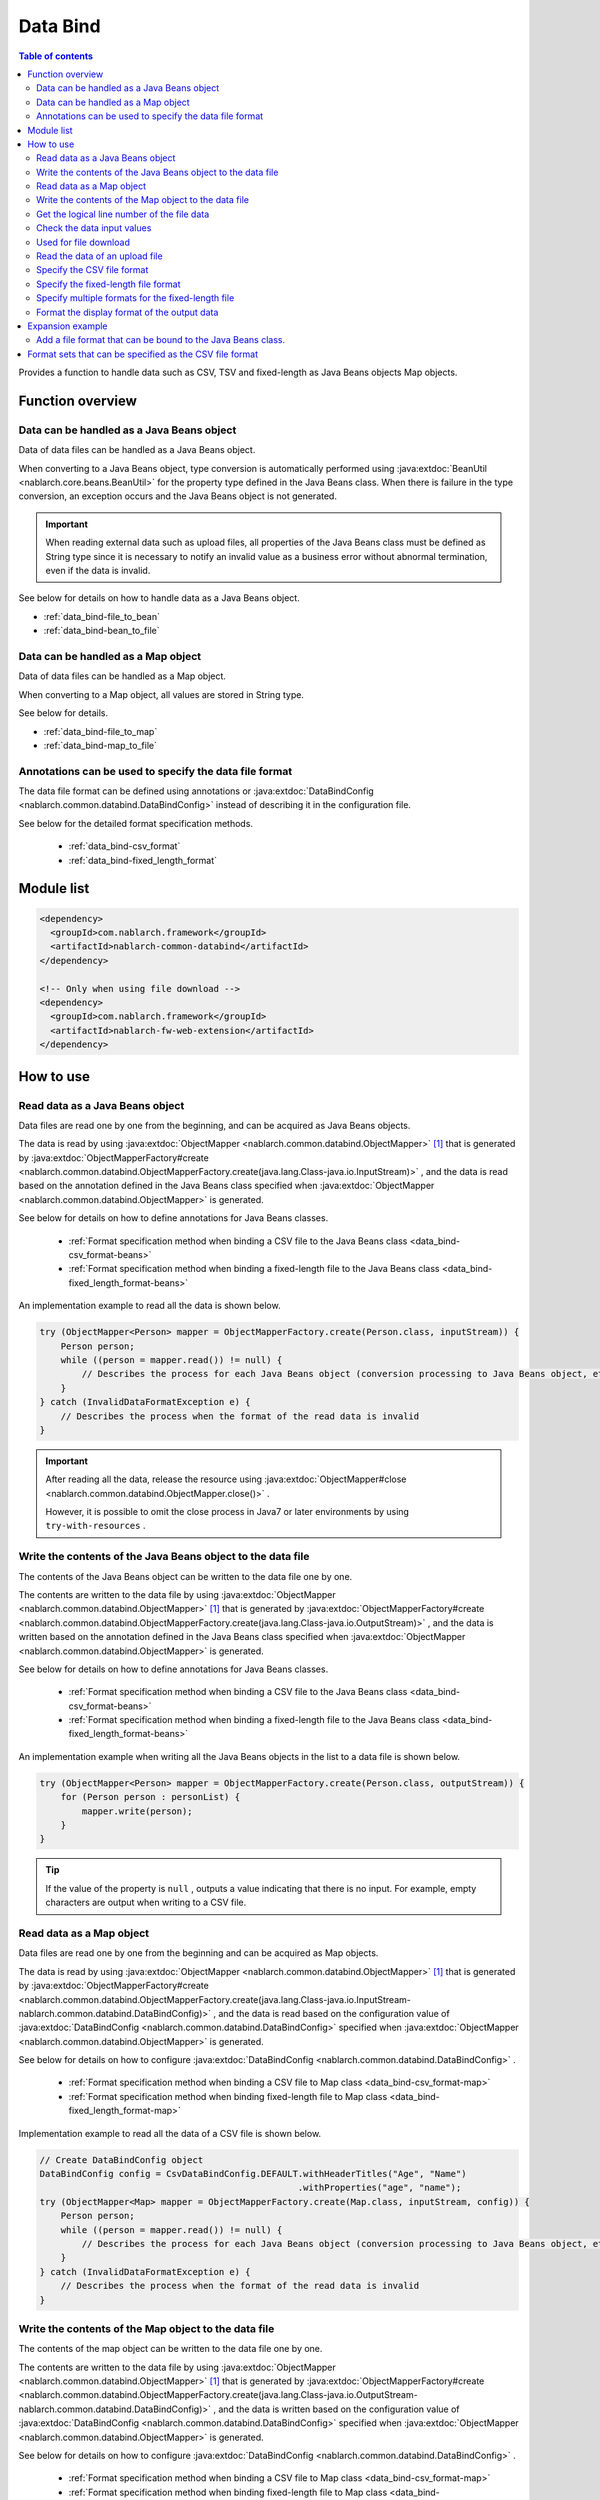 .. _data_bind:

Data Bind
==================================================

.. contents:: Table of contents
  :depth: 3
  :local:

Provides a function to handle data such as CSV, TSV and fixed-length as Java Beans objects Map objects.

Function overview
---------------------------------------------------------------------

Data can be handled as a Java Beans object
~~~~~~~~~~~~~~~~~~~~~~~~~~~~~~~~~~~~~~~~~~~~~~~~~~~~~~~~~~~~~~~~~~~~~~~~~
Data of data files can be handled as a Java Beans object.

When converting to a Java Beans object, type conversion is automatically performed using :java:extdoc:`BeanUtil <nablarch.core.beans.BeanUtil>` for the property type defined in the Java Beans class. When there is failure in the type conversion, an exception occurs and the Java Beans object is not generated.

.. important::

  When reading external data such as upload files, all properties of the Java Beans class must be defined as String type since it is necessary to notify an invalid value as a business error without abnormal termination, even if the data is invalid.

See below for details on how to handle data as a Java Beans object.

* :ref:`data_bind-file_to_bean`
* :ref:`data_bind-bean_to_file`

Data can be handled as a Map object
~~~~~~~~~~~~~~~~~~~~~~~~~~~~~~~~~~~~~~~~~~~~~~~~~~~~~~~~~~~~~~~~~~~~~~~~~
Data of data files can be handled as a Map object.

When converting to a Map object, all values are stored in String type.

See below for details.

* :ref:`data_bind-file_to_map`
* :ref:`data_bind-map_to_file`

Annotations can be used to specify the data file format
~~~~~~~~~~~~~~~~~~~~~~~~~~~~~~~~~~~~~~~~~~~~~~~~~~~~~~~~~~~~~~~~~~~~~
The data file format can be defined using annotations or :java:extdoc:`DataBindConfig <nablarch.common.databind.DataBindConfig>` instead of describing it in the configuration file.

See below for the detailed format specification methods.

  * :ref:`data_bind-csv_format`
  * :ref:`data_bind-fixed_length_format`

Module list
---------------------------------------------------------------------

.. code-block:: xml

  <dependency>
    <groupId>com.nablarch.framework</groupId>
    <artifactId>nablarch-common-databind</artifactId>
  </dependency>

  <!-- Only when using file download -->
  <dependency>
    <groupId>com.nablarch.framework</groupId>
    <artifactId>nablarch-fw-web-extension</artifactId>
  </dependency>

How to use
---------------------------------------------------------------------

.. _data_bind-file_to_bean:

Read data as a Java Beans object
~~~~~~~~~~~~~~~~~~~~~~~~~~~~~~~~~~~~~~~~~~~~~~~~~~~~~~~~~~~~~~~~~~~~~
Data files are read one by one from the beginning, and can be acquired as Java Beans objects.

The data is read by using :java:extdoc:`ObjectMapper <nablarch.common.databind.ObjectMapper>` [#thread-unsafe]_ that is generated by :java:extdoc:`ObjectMapperFactory#create <nablarch.common.databind.ObjectMapperFactory.create(java.lang.Class-java.io.InputStream)>` , and the data is read based on the annotation defined in the Java Beans class specified when :java:extdoc:`ObjectMapper <nablarch.common.databind.ObjectMapper>` is generated.

See below for details on how to define annotations for Java Beans classes.

  * :ref:`Format specification method when binding a CSV file to the Java Beans class <data_bind-csv_format-beans>`
  * :ref:`Format specification method when binding a fixed-length file to the Java Beans class <data_bind-fixed_length_format-beans>`

An implementation example to read all the data is shown below.

.. code-block:: java

  try (ObjectMapper<Person> mapper = ObjectMapperFactory.create(Person.class, inputStream)) {
      Person person;
      while ((person = mapper.read()) != null) {
          // Describes the process for each Java Beans object (conversion processing to Java Beans object, etc.)
      }
  } catch (InvalidDataFormatException e) {
      // Describes the process when the format of the read data is invalid
  }

.. important::

  After reading all the data, release the resource using :java:extdoc:`ObjectMapper#close <nablarch.common.databind.ObjectMapper.close()>` .

  However, it is possible to omit the close process in Java7 or later environments by using ``try-with-resources`` .

.. _data_bind-bean_to_file:

Write the contents of the Java Beans object to the data file
~~~~~~~~~~~~~~~~~~~~~~~~~~~~~~~~~~~~~~~~~~~~~~~~~~~~~~~~~~~~~~~~~~~~~
The contents of the Java Beans object can be written to the data file one by one.

The contents are written to the data file by using :java:extdoc:`ObjectMapper <nablarch.common.databind.ObjectMapper>`  [#thread-unsafe]_ that is generated by :java:extdoc:`ObjectMapperFactory#create <nablarch.common.databind.ObjectMapperFactory.create(java.lang.Class-java.io.OutputStream)>` , and the data is written based on the annotation defined in the Java Beans class specified when :java:extdoc:`ObjectMapper <nablarch.common.databind.ObjectMapper>` is generated.

See below for details on how to define annotations for Java Beans classes.

  * :ref:`Format specification method when binding a CSV file to the Java Beans class <data_bind-csv_format-beans>`
  * :ref:`Format specification method when binding a fixed-length file to the Java Beans class <data_bind-fixed_length_format-beans>`

An implementation example when writing all the Java Beans objects in the list to a data file is shown below.

.. code-block:: java

  try (ObjectMapper<Person> mapper = ObjectMapperFactory.create(Person.class, outputStream)) {
      for (Person person : personList) {
          mapper.write(person);
      }
  }

.. tip::

  If the value of the property is ``null`` , outputs a value indicating that there is no input. For example, empty characters are output when writing to a CSV file.

.. _data_bind-file_to_map:

Read data as a Map object
~~~~~~~~~~~~~~~~~~~~~~~~~~~~~~~~~~~~~~~~~~~~~~~~~~~~~~~~~~~~~~~~~~~~~
Data files are read one by one from the beginning and can be acquired as Map objects.

The data is read by using :java:extdoc:`ObjectMapper <nablarch.common.databind.ObjectMapper>` [#thread-unsafe]_ that is generated by :java:extdoc:`ObjectMapperFactory#create <nablarch.common.databind.ObjectMapperFactory.create(java.lang.Class-java.io.InputStream-nablarch.common.databind.DataBindConfig)>` , and the data is read based on the configuration value of :java:extdoc:`DataBindConfig <nablarch.common.databind.DataBindConfig>` specified when :java:extdoc:`ObjectMapper <nablarch.common.databind.ObjectMapper>` is generated.

See below for details on how to configure :java:extdoc:`DataBindConfig <nablarch.common.databind.DataBindConfig>` .

  * :ref:`Format specification method when binding a CSV file to Map class <data_bind-csv_format-map>`
  * :ref:`Format specification method when binding fixed-length file to Map class <data_bind-fixed_length_format-map>`

Implementation example to read all the data of a CSV file is shown below.

.. code-block:: java

  // Create DataBindConfig object
  DataBindConfig config = CsvDataBindConfig.DEFAULT.withHeaderTitles("Age", "Name")
                                                   .withProperties("age", "name");
  try (ObjectMapper<Map> mapper = ObjectMapperFactory.create(Map.class, inputStream, config)) {
      Person person;
      while ((person = mapper.read()) != null) {
          // Describes the process for each Java Beans object (conversion processing to Java Beans object, etc.)
      }
  } catch (InvalidDataFormatException e) {
      // Describes the process when the format of the read data is invalid
  }

.. _data_bind-map_to_file:

Write the contents of the Map object to the data file
~~~~~~~~~~~~~~~~~~~~~~~~~~~~~~~~~~~~~~~~~~~~~~~~~~~~~~~~~~~~~~~~~~~~~
The contents of the map object can be written to the data file one by one.

The contents are written to the data file by using :java:extdoc:`ObjectMapper <nablarch.common.databind.ObjectMapper>` [#thread-unsafe]_ that is generated by :java:extdoc:`ObjectMapperFactory#create <nablarch.common.databind.ObjectMapperFactory.create(java.lang.Class-java.io.OutputStream-nablarch.common.databind.DataBindConfig)>` , and the data is written based on the configuration value of :java:extdoc:`DataBindConfig <nablarch.common.databind.DataBindConfig>` specified when :java:extdoc:`ObjectMapper <nablarch.common.databind.ObjectMapper>` is generated.

See below for details on how to configure :java:extdoc:`DataBindConfig <nablarch.common.databind.DataBindConfig>` .

  * :ref:`Format specification method when binding a CSV file to Map class <data_bind-csv_format-map>`
  * :ref:`Format specification method when binding fixed-length file to Map class <data_bind-fixed_length_format-map>`

An implementation example when writing all Map objects in the list to a CSV file is shown below.

.. code-block:: java

  // Create DataBindConfig object
  DataBindConfig config = CsvDataBindConfig.DEFAULT.withHeaderTitles("Age", "Name")
                                                   .withProperties("age", "name");
  try (ObjectMapper<Map> mapper = ObjectMapperFactory.create(Map.class, outputStream, config)) {
      for (Map<String, Object> person : personList) {
          mapper.write(person);
      }
  }

.. tip::

  If the value of the Map object is ``null`` , outputs a value indicating that there is no input. For example, empty characters are output when writing to a CSV file.
  
.. _data_bind-line_number:

Get the logical line number of the file data
~~~~~~~~~~~~~~~~~~~~~~~~~~~~~~~~~~~~~~~~~~~~~~~~~~~~~~~~~~~~~~~~~~~~~
When acquiring the file data as a Java Beans object, the logical line number of the data can also be acquired by defining properties in the Java Beans class and using :java:extdoc:`LineNumber <nablarch.common.databind.LineNumber>` .

For example, it is used to output the line number of the data with the validation error to the log when checking the input values.

An implementation example is shown below.

.. code-block:: java

  private Long lineNumber;

  @LineNumber
  public Long getLineNumber() {
      return lineNumber;
  }

.. tip::

  Note that it is not possible to get the line number of the data when acquiring as a Map object.


.. _data_bind-validation:

Check the data input values
~~~~~~~~~~~~~~~~~~~~~~~~~~~~~~~~~~~~~~~~~~~~~~~~~~~~~~~~~~~~~~~~~~~~~
Input values can be checked by :ref:`bean_validation` since the data can be read as a Java Beans object.

An implementation example is shown below.

.. code-block:: java

  try (ObjectMapper<Person> mapper = ObjectMapperFactory.create(Person.class, inputStream)) {
      Person person;
      while ((person = mapper.read()) != null) {
          // Execute the input value check
          ValidatorUtil.validate(person);

          // Subsequent process is omitted
      }
  } catch (InvalidDataFormatException e) {
      // Describe the process when data file format is invalid
  }

.. _data_bind-file_download:

Used for file download
~~~~~~~~~~~~~~~~~~~~~~~~~~~~~~~~~~~~~~~~~~~~~~~~~~
An implementation example to download the contents of a Java Beans object as a data file in a web application is shown below.

Point
  * Since the memory may be burdened when a large amount of data is downloaded when the data is expanded in the memory, the data is output to a temporary file.
  * For writing to a data file, see :ref:`data_bind-bean_to_file` .
  * Specify a data file when creating a :java:extdoc:`FileResponse <nablarch.common.web.download.FileResponse>` .
  * To delete the file automatically at the end of the request process, specify ``true`` in the second argument of the `FileResponse` constructor.
  * Configure `Content-Type` and `Content-Disposition` to response.

.. code-block:: java

  public HttpResponse download(HttpRequest request, ExecutionContext context) {

      // Business process

      final Path path = Files.createTempFile(null, null);
      try (ObjectMapper<Person> mapper =
              ObjectMapperFactory.create(Person.class, Files.newOutputStream(path))) {
          for (Person person : persons) {
              mapper.write(BeanUtil.createAndCopy(PersonDto.class, person));
          }
      }

      // Configure file to the body
      FileResponse response = new FileResponse(path.toFile(), true);

      // Configure Content-Type header and Content-Disposition header
      response.setContentType("text/csv; charset=Shift_JIS");
      response.setContentDisposition("person.csv");

      return response;
  }

.. _data_bind-upload_file:

Read the data of an upload file
~~~~~~~~~~~~~~~~~~~~~~~~~~~~~~~~~~~~~~~~~~~~~~~~~~~~~~~~~~~~~~~~~~~~~
An implementation example for reading a data file uploaded as a Java Beans object in the web application from the screen is shown below.

Point
 * Use :java:extdoc:`PartInfo#getInputStream <nablarch.fw.web.upload.PartInfo.getInputStream()>` to acquire the upload file stream.
 * Perform input check using :ref:`bean_validation` since invalid data may have been input.

.. code-block:: java

  List<PartInfo> partInfoList = request.getPart("uploadFile");
  if (partInfoList.isEmpty()) {
      // Describe the process when upload file is not found
  }

  PartInfo partInfo = partInfoList.get(0);
  try (ObjectMapper<Person> mapper = ObjectMapperFactory.create(Person.class, partInfo.getInputStream())) {
      Person person;
      while ((person = mapper.read()) != null) {
          // Execute the input value check
          ValidatorUtil.validate(person);

          // Subsequent process is omitted
      }
  } catch (InvalidDataFormatException e) {
      // Describe the process when data file format is invalid
  }

.. _data_bind-csv_format:

Specify the CSV file format
~~~~~~~~~~~~~~~~~~~~~~~~~~~~~~~~~~~~~~~~~~~~~~~~~~~~~~~~~~~~~~~~~~~~~~~~~~~~~~
There are 2 ways of specifying the CSV file format: When binding to a Java Beans class and when binding to a Map class.

.. _data_bind-csv_format-beans:

When binding to a Java Beans class
  Specify the format using the following annotations.

  * :java:extdoc:`Csv <nablarch.common.databind.csv.Csv>`
  * :java:extdoc:`CsvFormat <nablarch.common.databind.csv.CsvFormat>`

  The format of the CSV file can be selected from a format set prepared in advance. For information on format set, see :ref:`data_bind-csv_format_set` .

  An implementation example is shown below.

  .. code-block:: java

    @Csv(type = Csv.CsvType.DEFAULT, properties = {"age", "name"}, headers = {"Age", "Name"})
    public class Person {
        private Integer age;
        private String name;

        // Getter and setter are omitted.
    }

  If the CSV file format does not correspond to any of the pre-prepared format sets, the format can be specified individually using :java:extdoc:`CsvFormat <nablarch.common.databind.csv.CsvFormat>` .

  An implementation example is shown below.

  .. code-block:: java

    // Specify CUSTOM in the type attribute.
    @Csv(type = Csv.CsvType.CUSTOM, properties = {"age", "name"})
    @CsvFormat(
            fieldSeparator = '\t',
            lineSeparator = "\r\n",
            quote = '\'',
            ignoreEmptyLine = false,
            requiredHeader = false,
            charset = "UTF−8",
            quoteMode = CsvDataBindConfig.QuoteMode.ALL)
    public class Person {
        private Integer age;
        private String name;

        // Getter and setter are omitted.
    }

  .. tip::

    Since the format is specified by an annotation when binding to a Java Beans class, the format cannot be specified using :java:extdoc:`DataBindConfig <nablarch.common.databind.DataBindConfig>` when :java:extdoc:`ObjectMapper <nablarch.common.databind.ObjectMapper>` is generated.

.. _data_bind-csv_format-map:

When binding to a Map class
  Specify the format separately using :java:extdoc:`CsvDataBindConfig <nablarch.common.databind.csv.CsvDataBindConfig>` when :java:extdoc:`ObjectMapper <nablarch.common.databind.ObjectMapper>` is generated.

  The property name configured in :java:extdoc:`CsvDataBindConfig#withProperties <nablarch.common.databind.csv.CsvDataBindConfig.withProperties(java.lang.String...)>` is used as the key of the Map object when specifying the format. When the header row exists in CSV, the header title can be used as a key by omitting the configuration of the property name.

  An implementation example is shown below.

  Point
    * Define the header title and property name according to the order of CSV items

  .. code-block:: java

    // Define the header title and property name according to the order of CSV items
    DataBindConfig config = CsvDataBindConfig.DEFAULT.withHeaderTitles("Age", "Name")
                                                     .withProperties("age", "name");
    ObjectMapper<Map> mapper = ObjectMapperFactory.create(Map.class, outputStream, config);

.. _data_bind-fixed_length_format:

Specify the fixed-length file format
~~~~~~~~~~~~~~~~~~~~~~~~~~~~~~~~~~~~~~~~~~~~~~~~~~~~~~~~~~~~~~~~~~~~~~~~~~~~~~
There are 2 ways of specifying the fixed-length file format: When binding to a Java Beans class and when binding to a Map class.

.. _data_bind-fixed_length_format-beans:

When binding to a Java Beans class
  Specify the format using the following annotations.

  * :java:extdoc:`FixedLength <nablarch.common.databind.fixedlength.FixedLength>`
  * :java:extdoc:`Field <nablarch.common.databind.fixedlength.Field>`

  In addition, a converter that performs conversion such as padding and trimming can be specified for each field of the fixed-length file. For converters that can be specified as standard, see below the package :java:extdoc:`nablarch.common.databind.fixedlength.converter` .

  An implementation example is shown below.

  .. code-block:: java

    @FixedLength(length = 19, charset = "MS932", lineSeparator = "\r\n")
    public class Person {

        @Field(offset = 1, length = 3)
        @Lpad
        private Integer age;

        @Field(offset = 4, length = 16)
        @Rpad
        private String name;

        // Getter and setter are omitted.
    }

  If the format has unused areas as shown below, they will be automatically padded with the characters configured in ``FixedLength#fillChar`` when writing to a fixed-length file. (The default is half-width space)

  .. code-block:: java

    @FixedLength(length = 24, charset = "MS932", lineSeparator = "\r\n", fillChar = '0')
    public class Person {

        @Field(offset = 1, length = 3)
        @Lpad
        private Integer age;

        @Field(offset = 9, length = 16)
        @Rpad
        private String name;

        // Getter and setter are omitted.
    }

.. _data_bind-fixed_length_format-map:

When binding to a Map class
  Specify the format separately using :java:extdoc:`FixedLengthDataBindConfig <nablarch.common.databind.fixedlength.FixedLengthDataBindConfig>` when :java:extdoc:`ObjectMapper <nablarch.common.databind.ObjectMapper>` is generated.

  :java:extdoc:`FixedLengthDataBindConfig <nablarch.common.databind.fixedlength.FixedLengthDataBindConfig>` can be generated using :java:extdoc:`FixedLengthDataBindConfigBuilder <nablarch.common.databind.fixedlength.FixedLengthDataBindConfigBuilder>` .

  An implementation example is shown below.

  .. code-block:: java

    final DataBindConfig config = FixedLengthDataBindConfigBuilder
            .newBuilder()
            .length(19)
            .charset(Charset.forName("MS932"))
            .lineSeparator("\r\n")
            .singleLayout()
            .field("age", 1, 3, new Lpad.Converter('0'))
            .field("name", 4, 16, new Rpad.RpadConverter(' '))
            .build();

    final ObjectMapper<Map> mapper = ObjectMapperFactory.create(Map.class, outputStream, config);

.. _data_bind-fixed_length_format-multi_layout:

Specify multiple formats for the fixed-length file
~~~~~~~~~~~~~~~~~~~~~~~~~~~~~~~~~~~~~~~~~~~~~~~~~~~~~~~~~~~~~~~~~~~~~~~~~~~~~~
There are 2 ways of specifying the fixed-length file with multiple formats: When binding to a Java Beans class and when binding to a Map class.

When binding to a Java Beans class
  Fixed-length files in multiple formats can be supported by defining a JavaBeans class for each format and creating an inherited class of :java:extdoc:`MultiLayout <nablarch.common.databind.fixedlength.MultiLayout>` with the Java Beans classes as properties.

  An implementation example for specifying the formats is shown below.

  Point
    * Define a Java Beans class for each format.
    * Define an inherited class of :java:extdoc:`MultiLayout <nablarch.common.databind.fixedlength.MultiLayout>` with a Java Beans class that defines the above format as a property.
    * Configure the :java:extdoc:`FixedLength <nablarch.common.databind.fixedlength.FixedLength>` annotation to the inherited class of :java:extdoc:`MultiLayout <nablarch.common.databind.fixedlength.MultiLayout>` and configure ``true`` in the ``multiLayout`` attribute.
    * Override the :java:extdoc:`MultiLayout#getRecordIdentifier <nablarch.common.databind.fixedlength.MultiLayout.getRecordIdentifier()>` method and return :java:extdoc:`RecordIdentifier <nablarch.common.databind.fixedlength.MultiLayoutConfig.RecordIdentifier>` that identifies the format to which the target data is associated.

  .. code-block:: java

    @FixedLength(length = 20, charset = "MS932", lineSeparator = "\r\n", multiLayout = true)
    public class Person extends MultiLayout {

        @Record
        private Header header;

        @Record
        private Data data;

        @Override
        public RecordIdentifier getRecordIdentifier() {
            return new RecordIdentifier() {
                @Override
                public RecordName identifyRecordName(byte[] record) {
                    return record[0] == 0x31 ? RecordType.HEADER : RecordType.DATA;
                }
            };
        }

        // Getter and setter are omitted.
    }

    public class Header {

        @Field(offset = 1, length = 1)
        private Long id;

        @Rpad
        @Field(offset = 2, length = 19)
        private String field;

        // Getter and setter are omitted.
    }

    public class Data {

        @Field(offset = 1, length = 1)
        private Long id;

        @Lpad
        @Field(offset = 2, length = 3)
        private Long age;

        @Rpad
        @Field(offset = 5, length = 16)
        private String name;

        // Getter and setter are omitted.
    }

    enum RecordType implements MultiLayoutConfig.RecordName {
        HEADER {
            @Override
            public String getRecordName() {
                return "header";
            }
        },
        DATA {
            @Override
            public String getRecordName() {
                return "data";
            }
        }
    }

  An implementation example of reading and writing fixed-length data based on a specified format is shown next.

  .. code-block:: java

    // Implementation example for reading
    try (ObjectMapper<Person> mapper = ObjectMapperFactory.create(Person.class, inputStream)) {
        final Person person = mapper.read();
        if (RecordType.HEADER == person.getRecordName()) {
            final Header header = person.getHeader();

            // Subsequent process is omitted
        }
    }

    // Implementation example for writing
    try (ObjectMapper<Person> mapper = ObjectMapperFactory.create(Person.class, outputStream)) {
        final Person person = new Person();
        person.setHeader(new Header("1", "test"));
        mapper.write(person);
    }


When binding to a Map class
  When binding a fixed-length file to a Map class, the format can be specified using the same procedure as the format specification method :ref:`Format specification method when binding fixed-length file to Map class <data_bind-fixed_length_format-map>`.


  An implementation example for specifying the formats is shown below.

  Point
    * Call the ``multiLayout`` method and generate DataBindConfig for multi-layout.
    * Specify the implementation class :java:extdoc:`RecordIdentifier <nablarch.common.databind.fixedlength.MultiLayoutConfig.RecordIdentifier>` in the ``recordIdentifier``  method to identify the associated format of the target data.

  .. code-block:: java

    final DataBindConfig config = FixedLengthDataBindConfigBuilder
            .newBuilder()
            .length(20)
            .charset(Charset.forName("MS932"))
            .lineSeparator("\r\n")
            .multiLayout()
            .record("header")
            .field("id", 1, 1, new DefaultConverter())
            .field("field", 2, 19, new Rpad.RpadConverter(' '))
            .record("data")
            .field("id", 1, 1, new DefaultConverter())
            .field("age", 2, 3, new Lpad.LpadConverter('0'))
            .field("name", 5, 16, new Rpad.RpadConverter(' '))
            .recordIdentifier(new RecordIdentifier() {
                @Override
                public RecordName identifyRecordName(byte[] record) {
                    return record[0] == 0x31 ? RecordType.HEADER : RecordType.DATA;
                }
            })
            .build();

  An implementation example of reading and writing fixed-length data based on a specified format is shown next.

  .. code-block:: java

    // Implementation example for reading
    try (ObjectMapper<Map> mapper = ObjectMapperFactory.create(Map.class, inputStream, config)) {
        final Map<String, ?> map = mapper.read();
        if (RecordType.HEADER == map.get("recordName")) {
            final Map<String, ?> header = map.get("header");

            // Subsequent process is omitted
        }
    }

    // Implementation example for writing
    try (ObjectMapper<Map> mapper = ObjectMapperFactory.create(Map.class, outputStream, config)) {
        final Map<String, ?> header = new HashMap<>();
        header.put("id", "1");
        header.put("field", "test");

        final Map<String, ?> map = new HashMap<>();
        map.put("recordName", RecordType.HEADER);
        map.put("header", header);

        mapper.write(map);
    }

.. _data_bind-formatter:

Format the display format of the output data
~~~~~~~~~~~~~~~~~~~~~~~~~~~~~~~~~~~~~~~~~~~~~~~~~~
When the data is output, display format of the data such as date and numbers can be formatted by using :ref:`format` .

For details, see :ref:`format` .

Expansion example
---------------------------------------------------------------------

Add a file format that can be bound to the Java Beans class.
~~~~~~~~~~~~~~~~~~~~~~~~~~~~~~~~~~~~~~~~~~~~~~~~~~~~~~~~~~~~~~~~~~~~~
The following steps are required to add a file format that can be bound to the Java Beans class.

1. Create an implementation class :java:extdoc:`ObjectMapper <nablarch.common.databind.ObjectMapper>` to bind the Java Beans class with the file of a specified format.
2. Create a class inheriting :java:extdoc:`ObjectMapperFactory <nablarch.common.databind.ObjectMapperFactory>` , and add the process to generate the implementation class :java:extdoc:`ObjectMapper <nablarch.common.databind.ObjectMapper>` created earlier.
3. Configure the inherited class :java:extdoc:`ObjectMapperFactory <nablarch.common.databind.ObjectMapperFactory>` in the component configuration file. The configuration example of the component configuration file is shown below.

  Point
   * The component name should be **objectMapperFactory** .

  .. code-block:: xml

    <component name="objectMapperFactory" class="sample.SampleObjectMapperFactory" />

.. _data_bind-csv_format_set:

Format sets that can be specified as the CSV file format
---------------------------------------------------------------------
The format sets and configuration values for the CSV file provided by default are as follows.

========================= ======================================== ======================================== ======================================== ========================================
\                         DEFAULT                                  RFC4180                                  EXCEL                                    TSV
========================= ======================================== ======================================== ======================================== ========================================
Column break              Comma (,)                                Comma (,)                                Comma (,)                                Tab(\\t)
Line break                Carriage return and Line feed (\\r\\n)   Carriage return and Line feed (\\r\\n)   Carriage return and Line feed (\\r\\n)   Carriage return and Line feed (\\r\\n)
Field enclosing character Double quotation (")                     Double quotation (")                     Double quotation (")                     Double quotation (")
Ignore empty lines        true                                     false                                    false                                    false
With header line          true                                     false                                    false                                    false
Character code            UTF-8                                    UTF-8                                    UTF-8                                    UTF-8
Quote mode                NORMAL                                   NORMAL                                   NORMAL                                   NORMAL
========================= ======================================== ======================================== ======================================== ========================================

Quote mode
  Quote mode indicates which field is enclosed by field enclosing characters when writing to a CSV file. The following modes can be selected from for the quote mode.

  ================ =======================================================================================
  Quote mode name  Field to be enclosed with field enclosing characters
  ================ =======================================================================================
  NORMAL           Fields that contain either field enclosing characters, column delimiters or line breaks
  ALL              All fields
  ================ =======================================================================================

  .. tip::

    When reading a CSV file, the existence of field enclosing characters is automatically determined without using the quote mode.
    
    
.. [#thread-unsafe]

  Since the reading and writing of :java:extdoc:`ObjectMapper <nablarch.common.databind.ObjectMapper>` is not thread safe, operation is not guaranteed when it is called from multiple threads simultaneously. For this reason, synchronous operation is performed by the caller when the instance :java:extdoc:`ObjectMapper <nablarch.common.databind.ObjectMapper>` is shared by multiple threads.
  

